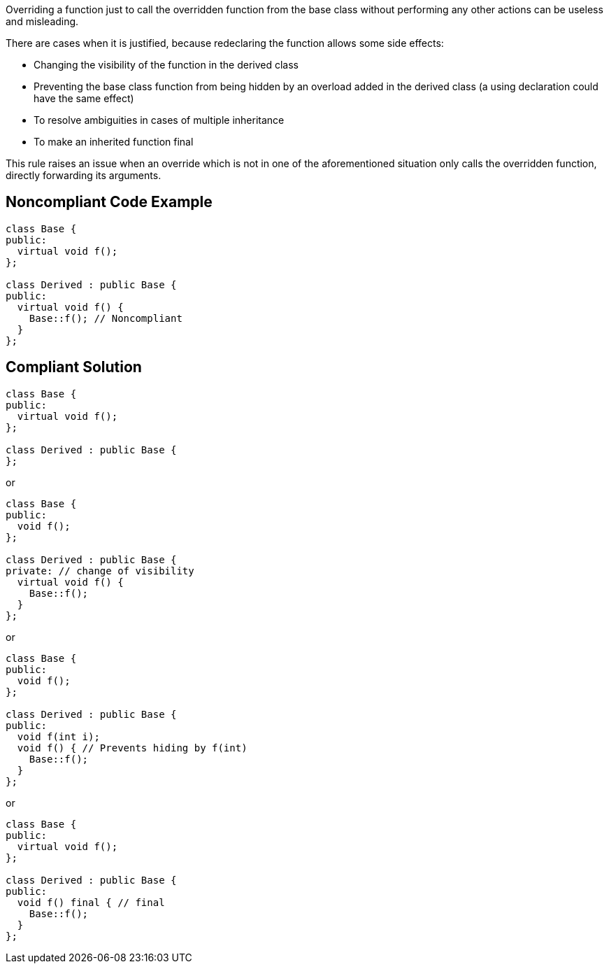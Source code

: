 Overriding a function just to call the overridden function from the base class without performing any other actions can be useless and misleading.

There are cases when it is justified, because redeclaring the function allows some side effects:

* Changing the visibility of the function in the derived class
* Preventing the base class function from being hidden by an overload added in the derived class (a using declaration could have the same effect)
* To resolve ambiguities in cases of multiple inheritance
* To make an inherited function final

This rule raises an issue when an override which is not in one of the aforementioned situation only calls the overridden function, directly forwarding its arguments.

== Noncompliant Code Example

----
class Base {
public:
  virtual void f();
};

class Derived : public Base {
public:
  virtual void f() {
    Base::f(); // Noncompliant
  }
};
----

== Compliant Solution

----
class Base {
public:
  virtual void f();
};

class Derived : public Base {
};
----
or

----
class Base {
public:
  void f();
};

class Derived : public Base {
private: // change of visibility
  virtual void f() {
    Base::f();
  }  
};
----
or

----
class Base {
public:
  void f();
};

class Derived : public Base {
public:
  void f(int i);
  void f() { // Prevents hiding by f(int)
    Base::f();
  }  
};
----

or

----
class Base {
public:
  virtual void f();
};

class Derived : public Base {
public:
  void f() final { // final
    Base::f();
  }
};
----

